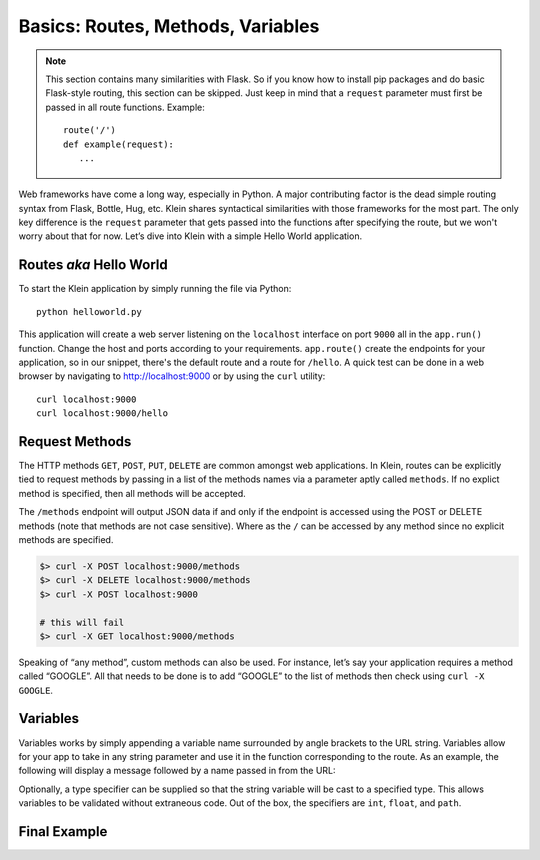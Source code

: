 Basics: Routes, Methods, Variables
==================================

.. note::

   This section contains many similarities with Flask.  So if you know how to install pip packages and do basic Flask-style routing, this section can be skipped.  Just keep in mind that a ``request`` parameter must first be passed in all route functions.  Example::

      route('/')
      def example(request):
         ...


Web frameworks have come a long way, especially in Python.  A major contributing factor is the dead simple routing syntax from Flask, Bottle, Hug, etc.  Klein shares syntactical similarities with those frameworks for the most part.  The only key difference is the ``request`` parameter that gets passed into the functions after specifying the route, but we won't worry about that for now.  Let’s dive into Klein with a simple Hello World application.


Routes *aka* Hello World
------------------------

.. code-block:: python
   :linenos:

   from klein import Klein

   app = Klein()

   @app.route('/')
   def root(request):
      return 'Welcome'

   @app.route('/hello')
   def hello(request):
      return 'Hello World'

   app.run(host='localhost', port=9000)

To start the Klein application by simply running the file via Python::

   python helloworld.py

This application will create a web server listening on the ``localhost`` interface on port ``9000`` all in the ``app.run()`` function.  Change the host and ports according to your requirements.  ``app.route()`` create the endpoints for your application, so in our snippet, there's the default route and a route for ``/hello``.  A quick test can be done in a web browser by navigating to http://localhost:9000 or by using the ``curl`` utility::

   curl localhost:9000
   curl localhost:9000/hello

Request Methods
---------------

The HTTP methods ``GET``, ``POST``, ``PUT``, ``DELETE`` are common amongst web applications.  In Klein, routes can be explicitly tied to request methods by passing in a list of the methods names via a parameter aptly called ``methods``.  If no explict method is specified, then all methods will be accepted.

.. code-block:: python
   :linenos:

   import json
   from klein import Klein

   app = Klein()
   @app.route('/')
   def root(request):
       return 'Welcome'

   @app.route('/methods', methods=['POST', 'delete'])
   def specificMethods(request):
       return json.dumps({
                          'boolean': True,
                          'int': 1,
                          'list': [1,2,3]
                        })

   app.run(host='localhost', port=9000)

The ``/methods`` endpoint will output JSON data if and only if the endpoint is accessed using the POST or DELETE methods (note that methods are not case sensitive).  Where as the ``/`` can be accessed by any method since no explicit methods are specified.

.. code-block:: bash

   $> curl -X POST localhost:9000/methods
   $> curl -X DELETE localhost:9000/methods
   $> curl -X POST localhost:9000

   # this will fail
   $> curl -X GET localhost:9000/methods

Speaking of “any method”, custom methods can also be used.  For instance, let’s say your application requires a method called “GOOGLE”.  All that needs to be done is to add “GOOGLE” to the list of methods then check using ``curl -X GOOGLE``.

.. code-block:: python
   :linenos:

   @app.route('/methods', methods=['POST', 'delete', 'GOOGLE'])
   def specificMethods(request):
       return json.dumps({
                          'boolean': True, 
                          'int': 1, 
                          'list': [1,2,3]
                         })

Variables
---------

Variables works by simply appending a variable name surrounded by angle brackets to the URL string.  Variables allow for your app to take in any string parameter and use it in the function corresponding to the route.  As an example, the following will display a message followed by a name passed in from the URL:

.. code-block:: python
   :linenos:

   @app.route('/hello/<name>')
   def helloName(request, name):
       return 'Hello %s!' % name

Optionally, a type specifier can be supplied so that the string variable will be cast to a specified type.  This allows variables to be validated without extraneous code.  Out of the box, the specifiers are ``int``, ``float``, and ``path``.

.. code-block:: python
   :linenos:

   @app.route('/hello/<name>/<int:age>')
   def helloNameAge(request, name, age):
   if age <= 1:
       return '%s is just starting life.' % name
   elif age >= 2 and age <= 29: 
       return '%s is %d years old. You are so young!' % (name, age)
   return '%s is %d years old! You are so old!' % (name, age)


Final Example
-------------

.. code-block:: python
   :linenos:

   import json
   from klein import Klein

   app = Klein()

   @app.route('/')
   def root(request):
       return 'Welcome'

   @app.route('/hello')
   def hello(request):
       return 'Hello World'

   @app.route('/hello/<name>')
   def helloName(request, name):
       return 'Hello %s!' % name

   @app.route('/hello/<name>/<int:age>')
   def helloNameAge(request, name, age):
       if age <= 1:
           return '%s is just starting life.' % name
       elif age >= 2 and age <= 29:
           return '%s is %d years old. You are so young!' % (name, age)
       return '%s is %d years old! You are so old!' % (name, age)

   @app.route('/methods', methods=['POST', 'delete', 'Google'])
   def specificMethods(request):
       return json.dumps({
                          'boolean': True,
                          'int': 1,
                          'list': [1,2,3]
                        })

   app.run(host='localhost', port=9000)
